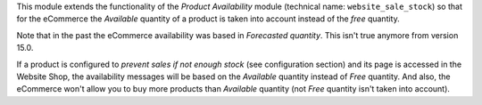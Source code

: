 This module extends the functionality of the *Product Availability* module
(technical name: ``website_sale_stock``) so that for the eCommerce the *Available*
quantity of a product is taken into account instead of the *free* quantity.

Note that in the past the eCommerce availability was based in *Forecasted quantity*. This
isn't true anymore from version 15.0.

If a product is configured to *prevent sales if not enough stock*
(see configuration section) and its page is accessed in the Website Shop,
the availability messages will be based on the *Available* quantity instead of
*Free* quantity. And also, the eCommerce won't allow you to buy more products than
*Available* quantity (not *Free* quantity isn't taken into account).
